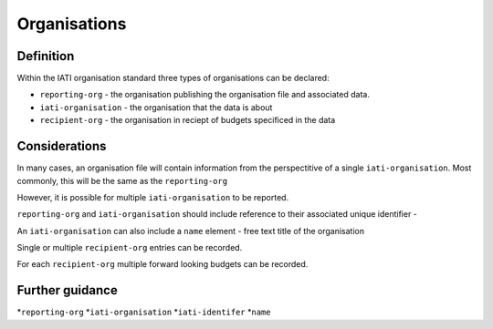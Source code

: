 Organisations
=============

Definition
----------
Within the IATI organisation standard three types of organisations can be declared:

* ``reporting-org`` - the organisation publishing the organisation file and associated data. 
* ``iati-organisation`` - the organisation that the data is about
* ``recipient-org`` - the organisation in reciept of budgets specificed in the data


Considerations
--------------
In many cases, an organisation file will contain information from the perspectitive of a single ``iati-organisation``.  Most commonly, this will be the same as the ``reporting-org``

However, it is possible for multiple ``iati-organisation`` to be reported.

``reporting-org`` and ``iati-organisation`` should include reference to their associated unique identifier - 

An ``iati-organisation`` can also include a ``name`` element - free text title of the organisation

Single or multiple ``recipient-org`` entries can be recorded.  

For each ``recipient-org`` multiple forward looking budgets can be recorded.


Further guidance
----------------

*``reporting-org``
*``iati-organisation``
*``iati-identifer`` 
*``name``




